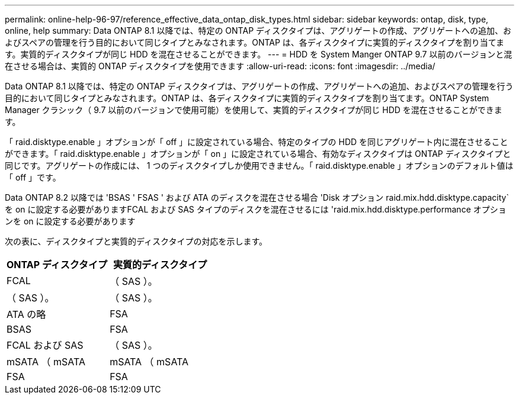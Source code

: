 ---
permalink: online-help-96-97/reference_effective_data_ontap_disk_types.html 
sidebar: sidebar 
keywords: ontap, disk, type, online, help 
summary: Data ONTAP 8.1 以降では、特定の ONTAP ディスクタイプは、アグリゲートの作成、アグリゲートへの追加、およびスペアの管理を行う目的において同じタイプとみなされます。ONTAP は、各ディスクタイプに実質的ディスクタイプを割り当てます。実質的ディスクタイプが同じ HDD を混在させることができます。 
---
= HDD を System Manger ONTAP 9.7 以前のバージョンと混在させる場合は、実質的 ONTAP ディスクタイプを使用できます
:allow-uri-read: 
:icons: font
:imagesdir: ../media/


[role="lead"]
Data ONTAP 8.1 以降では、特定の ONTAP ディスクタイプは、アグリゲートの作成、アグリゲートへの追加、およびスペアの管理を行う目的において同じタイプとみなされます。ONTAP は、各ディスクタイプに実質的ディスクタイプを割り当てます。ONTAP System Manager クラシック（ 9.7 以前のバージョンで使用可能）を使用して、実質的ディスクタイプが同じ HDD を混在させることができます。

「 raid.disktype.enable 」オプションが「 off 」に設定されている場合、特定のタイプの HDD を同じアグリゲート内に混在させることができます。「 raid.disktype.enable 」オプションが「 on 」に設定されている場合、有効なディスクタイプは ONTAP ディスクタイプと同じです。アグリゲートの作成には、 1 つのディスクタイプしか使用できません。「 raid.disktype.enable 」オプションのデフォルト値は「 off 」です。

Data ONTAP 8.2 以降では 'BSAS ' FSAS ' および ATA のディスクを混在させる場合 'Disk オプション raid.mix.hdd.disktype.capacity` を on に設定する必要がありますFCAL および SAS タイプのディスクを混在させるには 'raid.mix.hdd.disktype.performance オプションを on に設定する必要があります

次の表に、ディスクタイプと実質的ディスクタイプの対応を示します。

|===
| ONTAP ディスクタイプ | 実質的ディスクタイプ 


 a| 
FCAL
 a| 
（ SAS ）。



 a| 
（ SAS ）。
 a| 
（ SAS ）。



 a| 
ATA の略
 a| 
FSA



 a| 
BSAS
 a| 
FSA



 a| 
FCAL および SAS
 a| 
（ SAS ）。



 a| 
mSATA （ mSATA
 a| 
mSATA （ mSATA



 a| 
FSA
 a| 
FSA

|===